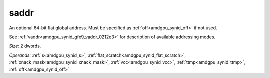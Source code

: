 ..
    **************************************************
    *                                                *
    *   Automatically generated file, do not edit!   *
    *                                                *
    **************************************************

.. _amdgpu_synid_gfx9_saddr_a37373:

saddr
=====

An optional 64-bit flat global address. Must be specified as :ref:`off<amdgpu_synid_off>` if not used.

See :ref:`vaddr<amdgpu_synid_gfx9_vaddr_0212e3>` for description of available addressing modes.

*Size:* 2 dwords.

*Operands:* :ref:`s<amdgpu_synid_s>`, :ref:`flat_scratch<amdgpu_synid_flat_scratch>`, :ref:`xnack_mask<amdgpu_synid_xnack_mask>`, :ref:`vcc<amdgpu_synid_vcc>`, :ref:`ttmp<amdgpu_synid_ttmp>`, :ref:`off<amdgpu_synid_off>`
